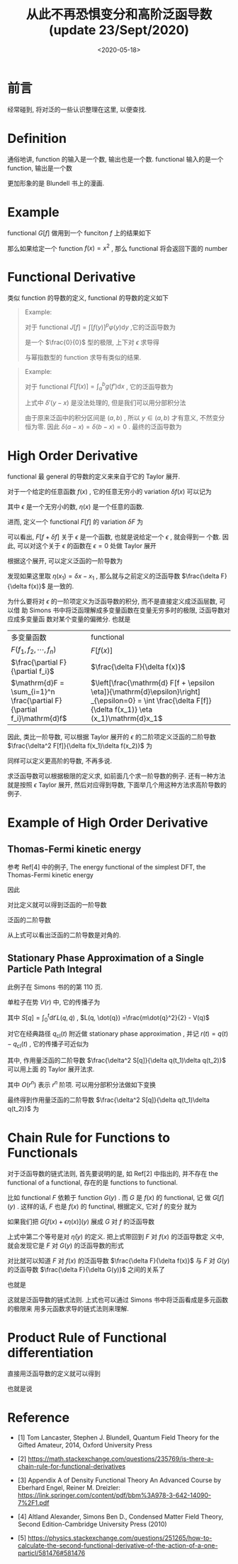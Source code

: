 #+TITLE: 从此不再恐惧变分和高阶泛函导数(update 23/Sept/2020) 
#+DATE: <2020-05-18>
#+CATEGORIES: 专业笔记
#+TAGS: 数学
#+HTML: <!-- toc -->
#+HTML: <!-- more -->

* 前言

经常碰到, 将对泛的一些认识整理在这里, 以便查找.

* Definition 

通俗地讲, function 的输入是一个数, 输出也是一个数. functional 输入的是一个
function, 输出是一个数
\begin{align}
\mathrm{Function:}&\quad\quad  \mathrm{number: 3} 
\Rightarrow \mathrm{number: 27} \\
\mathrm{Functional:}&\quad\quad \mathrm{function:} \frac{e^xx^2}{3}
\Rightarrow \mathrm{number: 29}
\end{align}
更加形象的是 Blundell 书上的漫画.

* Example

functional $G[f]$ 做用到一个 funciton $f$ 上的结果如下
\begin{align}
  G[f] = \int_{-a}^a 5[f(x)]^2 \mathrm{d}x
\end{align}
那么如果给定一个 function $f(x) = x^2$ , 那么 functional 将会返回下面的 number 
\begin{align}
  G[f] = \int_{-a}^a 5x^4 \mathrm{d}x = 2a^5
\end{align}

* Functional Derivative

类似 function 的导数的定义, functional 的导数的定义如下
\begin{align}
  \frac{\delta F}{\delta f(x)} = \lim_{\epsilon\to 0} \frac{F[f(x') + \epsilon \delta(x - x')] - F[f(x')]}{\epsilon} 
\end{align}

#+BEGIN_QUOTE
Example:

对于 functional $J[f] = \int [f(y)]^p\varphi(y) \mathrm{d}y$ ,它的泛函导数为
\begin{align}
  \frac{\delta J[f]}{\delta f(x)} = \lim_{\epsilon\to 0}\frac{1}{\epsilon}\left[  
    \int [f(y) + \epsilon \delta(y-x)]^p\varphi(y) \mathrm{d}y - \int [f(y)]^p\varphi(y) \mathrm{d}y
   \right]
\end{align}
是一个 $\frac{0}{0}$ 型的极限, 上下对 $\epsilon$ 求导得
\begin{align}
  \frac{\delta J[f]}{\delta f(x)} =& \lim_{\epsilon\to 0}\frac{1}{1}\left[  
    p\int [f(y) + \epsilon \delta(y-x)]^{p-1}\varphi(y)\delta(y - x) \mathrm{d}y 
   \right] \\
=& \left[  
    p\int f(y) ^{p-1}\varphi(y)\delta(y - x) \mathrm{d}y 
   \right] \\
=& p f(x) ^{p-1}\varphi(x)
\end{align}
与幂指数型的 function 求导有类似的结果.
#+END_QUOTE

#+BEGIN_QUOTE
Example:

对于 functional $F[f(x)] = \int_a^b g(f') \mathrm{d}x$ , 它的泛函导数为
\begin{align}
  \frac{\delta F[f]}{\delta f(x)} =& \lim_{\epsilon\to 0}
  \frac{1}{\epsilon}\left[  
    \int_a^b g[f'(y) + \epsilon \delta'(y-x)] \mathrm{d}y - \int_a^b g[f'(y)] \mathrm{d}y 
   \right] \\
  =& \lim_{\epsilon\to 0}
    \frac{\mathrm{d}}{\mathrm{d}\epsilon}\left[  
    \int_a^b g[f'(y) + \epsilon \delta'(y-x)] \mathrm{d}y 
   \right] \\
=&    \int_a^b \frac{\mathrm{d}g }{\mathrm{d}f'}
     \delta'(y-x) \mathrm{d}y  \\
\end{align}
上式中 $\delta'(y-x)$ 是没法处理的, 但是我们可以用分部积分法
\begin{align}
  \frac{\delta F[f]}{\delta f(x)} =&  \int_a^b \frac{\mathrm{d}g }{\mathrm{d}f'}
     \delta'(y-x) \mathrm{d}y  \\
   = & \left.\frac{\mathrm{d}g }{\mathrm{d}f'}
     \delta(y-x)\right|_{y=a}^{y=b} - 
 \int_a^b\mathrm{d}y \cdot \frac{\mathrm{d}}{\mathrm{d}x}\left( \frac{\mathrm{d}g }{\mathrm{d}f'} \right)
   \delta(y-x)
\end{align}
由于原来泛函中的积分区间是 $(a, b)$ , 所以 $y\in(a, b)$ 才有意义, 不然变分恒为零.
因此 $\delta(a-x) = \delta(b-x) = 0$ . 最终的泛函导数为
\begin{align}
  \frac{\delta F[f]}{\delta f(x)} =& - 
 \int_a^b\mathrm{d}y \cdot \frac{\mathrm{d}}{\mathrm{d}x}\left( \frac{\mathrm{d}g }{\mathrm{d}f'} \right)
   \delta(y-x) \\
  =& - \frac{\mathrm{d}}{\mathrm{d}x}\left( \frac{\mathrm{d}g }{\mathrm{d}f'} \right)
\end{align}
#+END_QUOTE

* High Order Derivative

functional 最 general 的导数的定义来来自于它的 Taylor 展开.

对于一个给定的任意函数 $f(x)$ , 它的任意无穷小的 variation $\delta f(x)$ 可以记为
\begin{align}
  \delta f(x) = \epsilon \eta (x)
\end{align}
其中 $\epsilon$ 是一个无穷小的数, $\eta(x)$ 是一个任意的函数. 

进而, 定义一个 functional $F[f]$ 的 variation $\delta F$ 为
\begin{align}
  \delta F \equiv F[f + \delta f] - F[f]
\end{align}
可以看出, $F[f + \delta f]$ 关于 $\epsilon$ 是一个函数, 也就是说给定一个 $\epsilon$ , 就会得到一
个数. 因此, 可以对这个关于 $\epsilon$ 的函数在 $\epsilon = 0$ 处做 Taylor 展开
\begin{align}
  F[f + \epsilon \eta] = F[f] + \left.\frac{\mathrm{d} F[f + \epsilon \eta]}{\mathrm{d}\epsilon}\right|_{\epsilon=0}\epsilon
  + \frac{1}{2}\left.\frac{\mathrm{d}^2 F[f + \epsilon \eta]}{\mathrm{d}\epsilon^2}\right|_{\epsilon=0}\epsilon^2
  + \cdots
\end{align}
根据这个展开, 可以定义泛函的一阶导数为
\begin{align}
  \left.\frac{\mathrm{d} F[f + \epsilon \eta]}{\mathrm{d}\epsilon}\right|_{\epsilon=0}
  \equiv \int \mathrm{d}x_1 \frac{\delta F[f]}{\delta f(x_1)} \eta (x_1)
\end{align}
发现如果这里取 $\eta(x_1) = \delta x - x_{1}$ , 那么就与之前定义的泛函导数 $\frac{\delta F}{\delta
f(x)}$ 是一致的.

为什么要将对 $\epsilon$ 的一阶项定义为泛函导数的积分, 而不是直接定义成泛函层数, 可以借
助 Simons 书中将泛函理解成多变量函数在变量无穷多时的极限, 泛函导数对应成多变量函
数对某个变量的偏微分. 也就是
| 多变量函数                                            | functional                                                                                                             |   |
| $F(f_1, f_2, \cdots , f_n)$                                  | $F[f(x)]$                                                                                                              |   |
| $\frac{\partial F}{\partial f_i}$                                    | $\frac{\delta F}{\delta f(x)}$                                                                                                 |   |
| $\mathrm{d}F = \sum_{i=1}^n \frac{\partial F}{\partial f_i}\mathrm{d}f$ | $\left[\frac{\mathrm{d} F[f + \epsilon \eta]}{\mathrm{d}\epsilon}\right] _{\epsilon=0} = \int  \frac{\delta F[f]}{\delta f(x_1)} \eta (x_1)\mathrm{d}x_1$  |   |

因此, 类比一阶导数, 可以根据 Taylor 展开的 $\epsilon$ 的二阶项定义泛函的二阶导数
$\frac{\delta^2 F[f]}{\delta f(x_1)\delta f(x_2)}$ 为
\begin{align}
  \left.\frac{\mathrm{d}^2 F[f + \epsilon \eta]}{\mathrm{d}\epsilon^2}\right|_{\epsilon=0}
  \equiv \int \mathrm{d}x_1 \int\mathrm{d}x_2 \frac{\delta^2 F[f]}{\delta f(x_1)\delta f(x_2)} \eta (x_1) \eta(x_2)
\end{align}
同样可以定义更高阶的导数, 不再多说. 

求泛函导数可以根据极限的定义求, 如前面几个求一阶导数的例子. 还有一种方法就是按照
$\epsilon$ Taylor 展开, 然后对应得到导数, 下面举几个用这种方法求高阶导数的例子.

* Example of High Order Derivative

** Thomas-Fermi kinetic energy

参考 Ref[4] 中的例子, The energy functional of the simplest DFT, the
Thomas-Fermi kinetic energy 
\begin{align}
  F_{\mathrm{TF}} [n] \equiv T^{\mathrm{TF}}_{\mathrm{s}}[n] = C_{\mathrm{TF}} 
    \int \mathrm{d}^3r\cdot  n^{5/3} (\vec{r})
\end{align}
因此
\begin{align}
  \delta F_{\mathrm{TF}} =& F_{\mathrm{TF}}[n + \epsilon \eta] - F_{\mathrm{TF}}[n] \\
    =& C_{\mathrm{TF}} \int \mathrm{d}r^3\cdot [(n + \epsilon \eta)^{5/3} - n^{5/3}] \\
    =& C_{\mathrm{TF}} \int \mathrm{d}r^3\cdot \left[\frac{5}{3}n^{2/3}\epsilon \eta 
       + \frac{1}{2}\cdot \frac{10}{9}n^{-1/3}\epsilon^2\eta^2 + \cdots \right]
\end{align}
对比定义就可以得到泛函的一阶导数
\begin{align}
  \frac{\delta F_{\mathrm{TF}}}{\delta n(\vec{r}) } = \frac{5}{3}C_{\mathrm{TF}} n(\vec{r})^{2/3}
\end{align}
泛函的二阶导数
\begin{align}
  \frac{\delta^2 F_{\mathrm{TF}}}{\delta n(\vec{r}_1)\delta n(\vec{r}_2) } 
   = \frac{10}{9}C_{\mathrm{TF}} n(\vec{r})^{-1/3}\delta^3\left(\vec{r_1} - \vec{r_2}\right)
\end{align}
从上式可以看出泛函的二阶导数是对角的.

** Stationary Phase Approximation of a Single Particle Path Integral

此例子在 Simons 书的的第 110 页.

单粒子在势 $V(r)$ 中, 它的传播子为
\begin{align}
  \langle q_f | e^{-\frac{\mathrm{i}}{\hbar}\hat{H}t}|q_i\rangle = \int_{q(t)=q_f, q(0)= q_i} Dq\cdot
    e^{\frac{\mathrm{i}}{\hbar}S[q]}
\end{align}
其中 $S[q] = \int_0^t \mathrm{d}t'L(q, \dot{q})$ , $L(q, \dot{q})
=\frac{m\dot{q}^2}{2} - V(q)$ 

对它在经典路径 $q_{\mathrm{cl}}(t)$ 附近做 stationary phase approximation , 并记
$r(t) = q(t) - q_{\mathrm{cl}}(t)$ , 它的传播子可近似为
\begin{align}
  \langle q_f | e^{-\frac{\mathrm{i}}{\hbar}\hat{H}t}|q_i\rangle \approx e^{\frac{\mathrm{i}}{\hbar}S[q_{\mathrm{cl}}]}
    \int_{r(t)=r(0)=0} Dq\cdot    e^{\frac{\mathrm{i}}{2\hbar}\int_0^t\mathrm{d}_{1}\int_0^t\mathrm{d}_2 r(t_{1})
      \frac{\delta^2 S[q]}{\delta q(t_1)\delta q(t_2)} r(t_2)}
\end{align}
其中, 作用量泛函的二阶导数 $\frac{\delta^2 S[q]}{\delta q(t_1)\delta q(t_2)}$ 可以用上面
的 Taylor 展开法求.
\begin{align}
\delta S =& S[q_{\mathrm{cl}} + r(t)] - S[q_{\mathrm{cl}}(t)] \\
   =& \int_0^t\mathrm{d}t' \cdot\left\{ \frac{m}{2}\left[\partial_{t'}( q_{\mathrm{cl}} + r)\right]^2 - V(q_{\mathrm{cl}} + r) 
    -\frac{m}{2}\left[\partial_{t'} q_{\mathrm{cl}} \right]^2 + V(q_{\mathrm{cl}}) \right\} \\
   = & \int_0^t\mathrm{d}t' \cdot\left\{O(r) + \frac{m}{2} (\partial_{t'}r)^2 - \frac{1}{2}V''(q_{\mathrm{cl}})r^2
    + O(r^{3}) + \cdots\right\}

\end{align}
其中 $O(r^n)$ 表示 $r^n$ 阶项. 可以用分部积分法做如下变换
\begin{align}
  \int_0^t \mathrm{d}t'\cdot \left[\partial_{t'}r(t')\right] \left[\partial_{t'}r(t')\right]
  =& \left.r(t')\partial_{t'}r(t')\right|_0^t - \int_0^t \mathrm{d}t'\cdot r(t')\partial_{t'}^{2}r(t') \\
  = & - \int_0^t \mathrm{d}t'\cdot r(t')\partial_{t'}^{2}r(t')
\end{align}
最终得到作用量泛函的二阶导数 $\frac{\delta^2 S[q]}{\delta q(t_1)\delta q(t_2)}$ 为
\begin{align}
  \frac{\delta^2 S[q]}{\delta q(t_1)\delta q(t_2)} 
    = -\delta(r_1 - r_2)\left[m\partial_{t_2}^2 + V''q_{\mathrm{cl}}(t_2)\right]
\end{align}

* Chain Rule for Functions to Functionals

对于泛函导数的链式法则, 首先要说明的是, 如 Ref[2] 中指出的, 并不存在 the
functional of a functional, 存在的是  functions to functional. 

比如 functional $F$ 依赖于 function $G(y)$ . 而 $G$ 是 $f(x)$ 的 functional, 记
做 $G[f](y)$ . 这样的话, $F$ 也是 $f(x)$ 的 functinal, 根据定义, 它对 $f$ 的变分
就为
\begin{align}
      \left.\frac{\mathrm{d}F[G[f(x) + \epsilon \eta(x)](y)]}{\mathrm{d}\epsilon}\right|_{\epsilon=0}
     = \int \frac{\delta F[f]}{\delta f(x)}  \eta (x) \mathrm{d}x 
\end{align}
如果我们把 $G[f(x) + \epsilon \eta(x)](y)$ 展成 $G$ 对 $f$ 的泛函导数
\begin{align}
  G[f(x) + \epsilon \eta(x)](y) =& G[f(x)](y) + \int \frac{\delta G[f](y)}{\delta f(x)} \epsilon \eta(x) \mathrm{d}x +\mathcal{O}(\epsilon^2) \\
     =& G[f(x)](y) + \epsilon\bar{\eta}(y) +\mathcal{O}(\epsilon^2)
\end{align}
上式中第二个等号是对 $\bar{\eta}(y)$ 的定义. 把上式带回到 $F$ 对 $f(x)$ 的泛函导数定
义中, 就会发现它是 $F$ 对 $G(y)$ 的泛函导数的形式
\begin{align}
      \left.\frac{\mathrm{d}F[G[f(x)](y) + \epsilon \bar{\eta}(y)]}{\mathrm{d}\epsilon}\right|_{\epsilon=0}
     = \int \frac{\delta F[f]}{\delta G(y)}  \bar{\eta} (y) \mathrm{d}y
\end{align}
对比就可以知道 $F$ 对 $f(x)$ 的泛函导数 $\frac{\delta F}{\delta f(x)}$ 与  $F$ 对 $G(y)$
的泛函导数 $\frac{\delta F}{\delta G(y)}$ 之间的关系了 
\begin{align}
  \int \frac{\delta F[f]}{\delta f(x)}  \eta (x) \mathrm{d}x  =& \int \frac{\delta F[f]}{\delta G(y)}  \bar{\eta} (y) \mathrm{d}y \\
  =& \int \int \frac{\delta F[f]}{\delta G(y)}  \frac{\delta G[f](y)}{\delta f(x)} \eta(x) \mathrm{d}x     \mathrm{d}y
\end{align}
也就是
\begin{align}
   \frac{\delta F[f]}{\delta f(x)} = \int \frac{\delta F[f]}{\delta G(y)}  \frac{\delta G[f](y)}{\delta f(x)}  \mathrm{d}y
\end{align}
这就是泛函导数的链式法则. 上式也可以通过 Simons 书中将泛函看成是多元函数的极限来
用多元函数求导的链式法则来理解.

* Product Rule of Functional differentiation

直接用泛函导数的定义就可以得到
\begin{align}
  &\left. \frac{\mathrm{d}\left( F_1[f + \epsilon \eta] F_2[f + \epsilon \eta] \right) }{\mathrm{d}\epsilon} \right|_{\epsilon = 0} \\
  =& \left. \frac{\mathrm{d} F_1[f + \epsilon \eta] }{\mathrm{d}\epsilon}  F_2[f + \epsilon \eta] \right|_{\epsilon = 0}
    +\left. F_1[f + \epsilon \eta] \frac{\mathrm{d} F_2[f + \epsilon \eta] }{\mathrm{d}\epsilon}  \right|_{\epsilon = 0}
\end{align}
也就是说
\begin{align}
  \frac{\delta(F_1F_2)}{\delta f(x)} = \frac{\delta F_1}{\delta f(x)} F_2 + F_1\frac{\delta F_2}{\delta f(x)} 
\end{align}

* Reference

- [1] Tom Lancaster, Stephen J. Blundell, Quantum Field Theory for the Gifted
  Amateur, 2014, Oxford University Press

- [2] https://math.stackexchange.com/questions/235769/is-there-a-chain-rule-for-functional-derivatives 

- [3] Appendix A of Density Functional Theory An Advanced Course by Eberhard
  Engel, Reiner M. Dreizler:
  https://link.springer.com/content/pdf/bbm%3A978-3-642-14090-7%2F1.pdf 

- [4] Altland Alexander, Simons Ben D., Condensed Matter Field Theory, Second
  Edition-Cambridge University Press (2010) 

- [5]
  https://physics.stackexchange.com/questions/251265/how-to-calculate-the-second-functional-derivative-of-the-action-of-a-one-particl/581476#581476 
  
